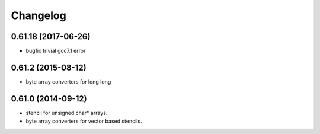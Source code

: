 ^^^^^^^^^
Changelog
^^^^^^^^^

0.61.18 (2017-06-26)
--------------------
* bugfix trivial gcc7.1 error

0.61.2 (2015-08-12)
-------------------
* byte array converters for long long

0.61.0 (2014-09-12)
-------------------
* stencil for unsigned char* arrays.
* byte array converters for vector based stencils. 
